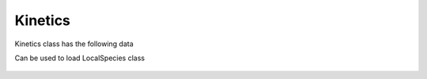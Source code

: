 .. _sec-kinetics:


Kinetics
========

Kinetics class has the following data

.. image:: figures/kinetics.png
  :width: 600

Can be used to load LocalSpecies class

 .. automodule:: pyrokinetics.kinetics
   :members:
   :undoc-members:
   :show-inheritance:
